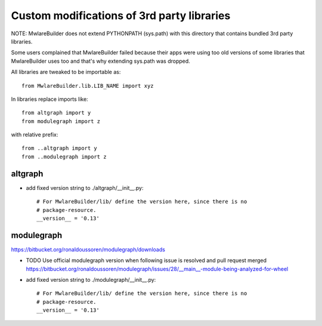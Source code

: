Custom modifications of 3rd party libraries
===========================================

NOTE: MwlareBuilder does not extend PYTHONPATH (sys.path) with this directory
that contains bundled 3rd party libraries.

Some users complained that MwlareBuilder failed because their apps were using
too old versions of some libraries that MwlareBuilder uses too and that's why
extending sys.path was dropped.

All libraries are tweaked to be importable as::

    from MwlareBuilder.lib.LIB_NAME import xyz

In libraries replace imports like::

    from altgraph import y
    from modulegraph import z

with relative prefix::

    from ..altgraph import y
    from ..modulegraph import z


altgraph
----------

- add fixed version string to ./altgraph/__init__.py::

    # For MwlareBuilder/lib/ define the version here, since there is no
    # package-resource.
    __version__ = '0.13'


modulegraph
-----------

https://bitbucket.org/ronaldoussoren/modulegraph/downloads

- TODO Use official modulegraph version when following issue is resolved and pull request merged
  https://bitbucket.org/ronaldoussoren/modulegraph/issues/28/__main__-module-being-analyzed-for-wheel

- add fixed version string to ./modulegraph/__init__.py::

    # For MwlareBuilder/lib/ define the version here, since there is no
    # package-resource.
    __version__ = '0.13'

